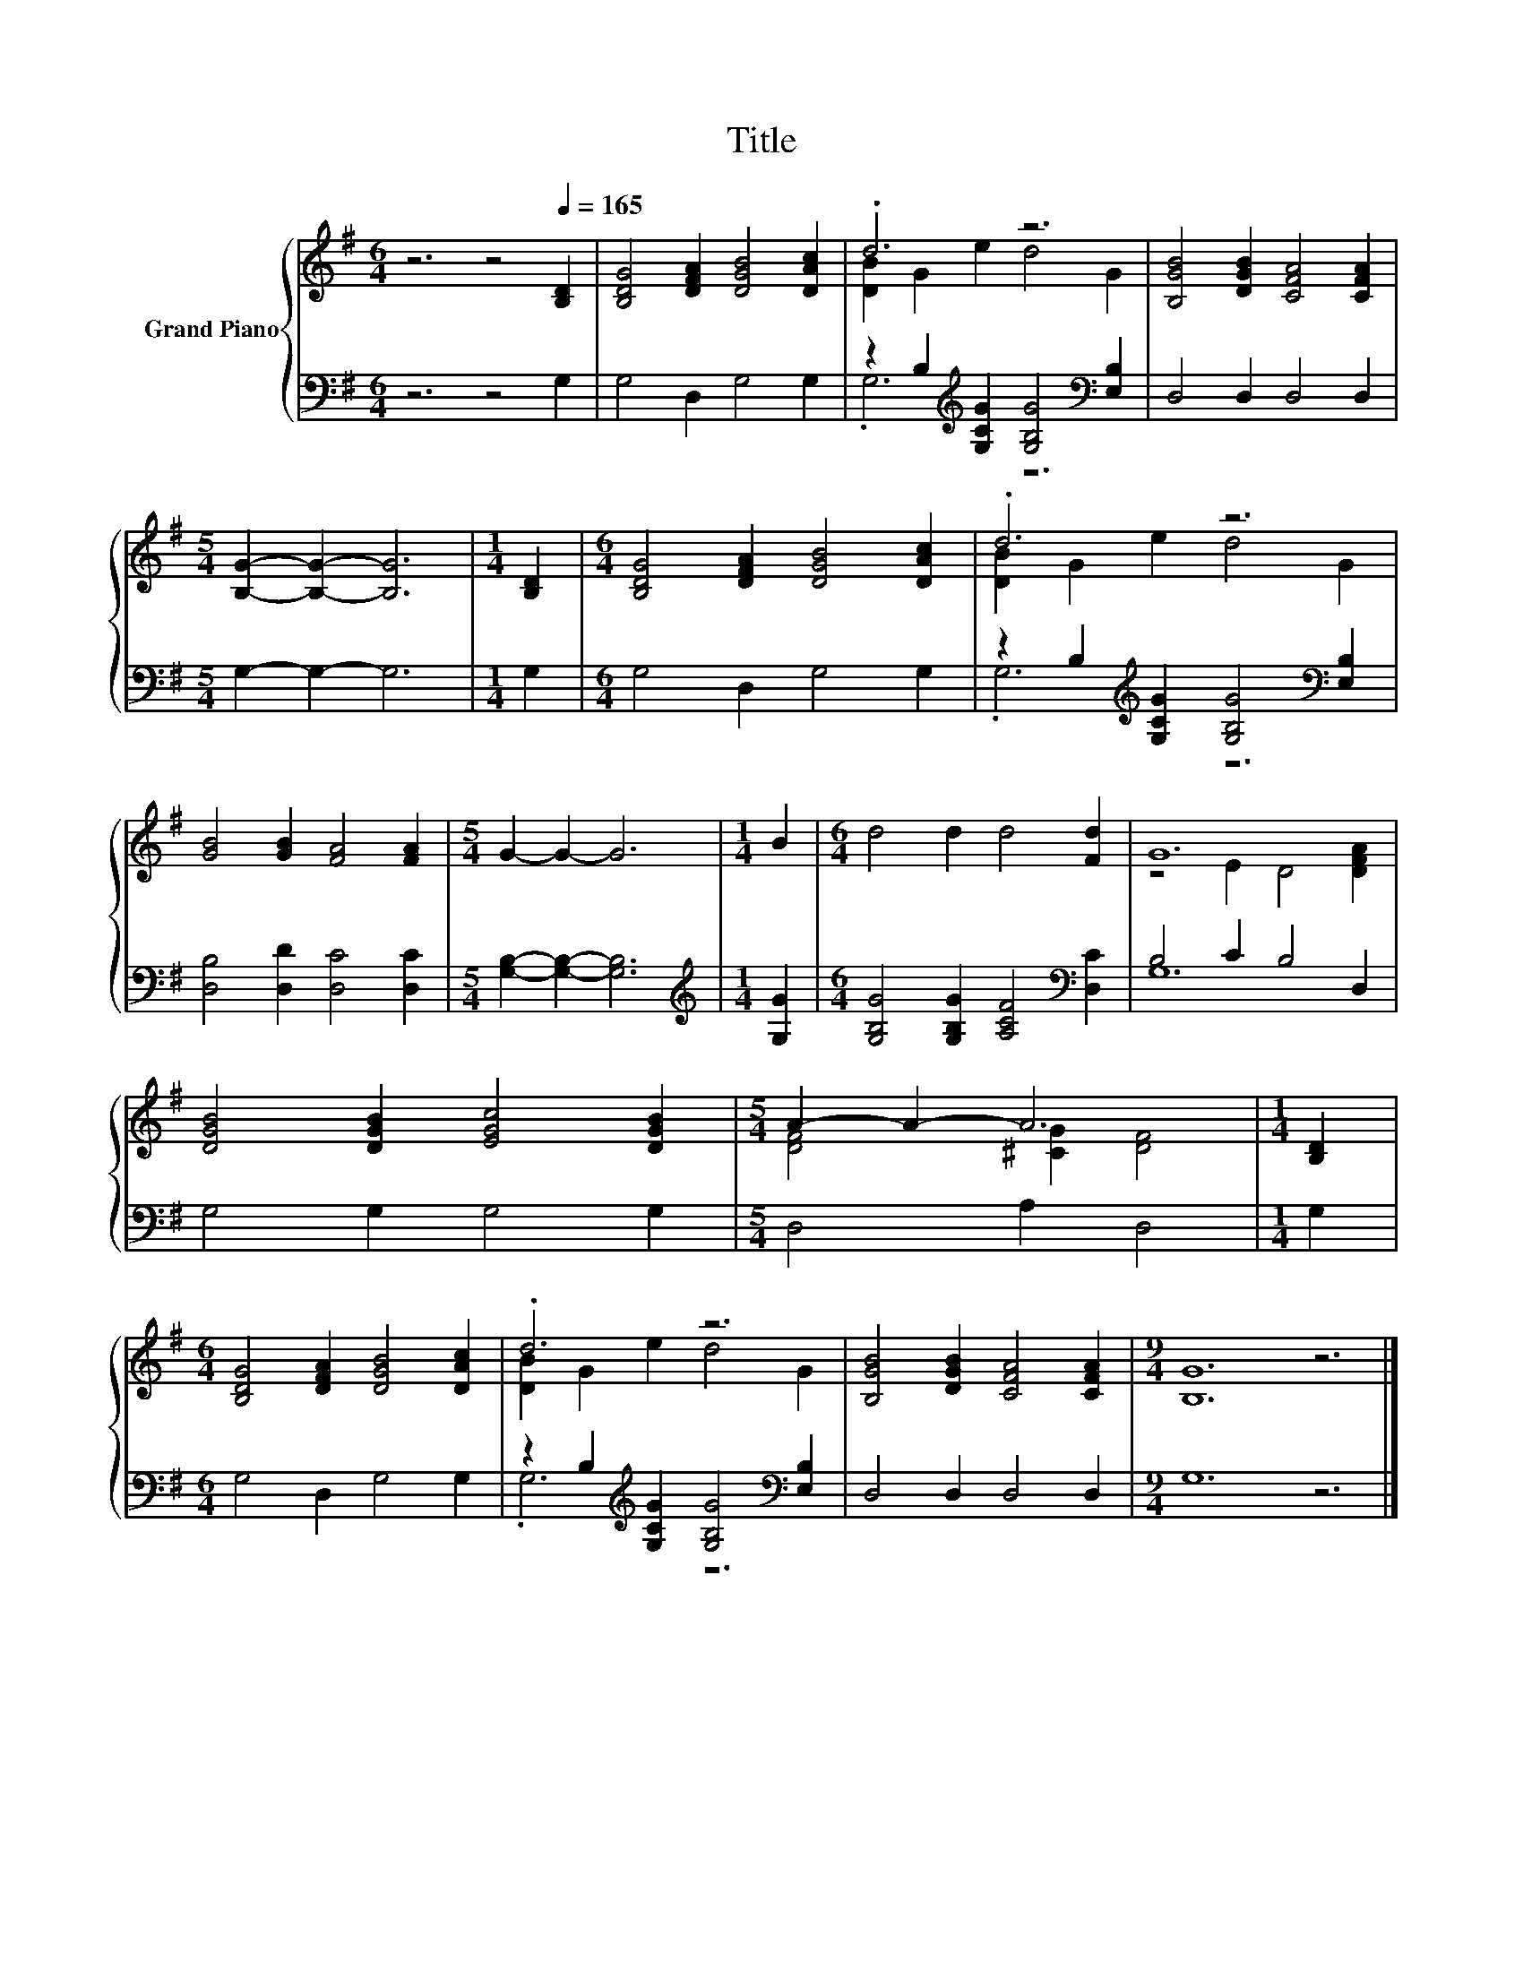 X:1
T:Title
%%score { ( 1 3 ) | ( 2 4 ) }
L:1/8
M:6/4
K:G
V:1 treble nm="Grand Piano"
V:3 treble 
V:2 bass 
V:4 bass 
V:1
 z6 z4[Q:1/4=165] [B,D]2 | [B,DG]4 [DFA]2 [DGB]4 [DAc]2 | .d6 z6 | [B,GB]4 [DGB]2 [CFA]4 [CFA]2 | %4
[M:5/4] [B,G]2- [B,G]2- [B,G]6 |[M:1/4] [B,D]2 |[M:6/4] [B,DG]4 [DFA]2 [DGB]4 [DAc]2 | .d6 z6 | %8
 [GB]4 [GB]2 [FA]4 [FA]2 |[M:5/4] G2- G2- G6 |[M:1/4] B2 |[M:6/4] d4 d2 d4 [Fd]2 | G12 | %13
 [DGB]4 [DGB]2 [EGc]4 [DGB]2 |[M:5/4] A2- A2- A6 |[M:1/4] [B,D]2 | %16
[M:6/4] [B,DG]4 [DFA]2 [DGB]4 [DAc]2 | .d6 z6 | [B,GB]4 [DGB]2 [CFA]4 [CFA]2 |[M:9/4] [B,G]12 z6 |] %20
V:2
 z6 z4 G,2 | G,4 D,2 G,4 G,2 | z2 B,2[K:treble] [G,CG]2 [G,B,G]4[K:bass] [E,B,]2 | %3
 D,4 D,2 D,4 D,2 |[M:5/4] G,2- G,2- G,6 |[M:1/4] G,2 |[M:6/4] G,4 D,2 G,4 G,2 | %7
 z2 B,2[K:treble] [G,CG]2 [G,B,G]4[K:bass] [E,B,]2 | [D,B,]4 [D,D]2 [D,C]4 [D,C]2 | %9
[M:5/4] [G,B,]2- [G,B,]2- [G,B,]6 |[M:1/4][K:treble] [G,G]2 | %11
[M:6/4] [G,B,G]4 [G,B,G]2 [A,CF]4[K:bass] [D,C]2 | B,4 C2 B,4 D,2 | G,4 G,2 G,4 G,2 | %14
[M:5/4] D,4 A,2 D,4 |[M:1/4] G,2 |[M:6/4] G,4 D,2 G,4 G,2 | %17
 z2 B,2[K:treble] [G,CG]2 [G,B,G]4[K:bass] [E,B,]2 | D,4 D,2 D,4 D,2 |[M:9/4] G,12 z6 |] %20
V:3
 x12 | x12 | [DB]2 G2 e2 d4 G2 | x12 |[M:5/4] x10 |[M:1/4] x2 |[M:6/4] x12 | [DB]2 G2 e2 d4 G2 | %8
 x12 |[M:5/4] x10 |[M:1/4] x2 |[M:6/4] x12 | z4 E2 D4 [DFA]2 | x12 |[M:5/4] [DF]4 [^CG]2 [DF]4 | %15
[M:1/4] x2 |[M:6/4] x12 | [DB]2 G2 e2 d4 G2 | x12 |[M:9/4] x18 |] %20
V:4
 x12 | x12 | .G,6[K:treble] z6[K:bass] | x12 |[M:5/4] x10 |[M:1/4] x2 |[M:6/4] x12 | %7
 .G,6[K:treble] z6[K:bass] | x12 |[M:5/4] x10 |[M:1/4][K:treble] x2 |[M:6/4] x10[K:bass] x2 | %12
 G,12 | x12 |[M:5/4] x10 |[M:1/4] x2 |[M:6/4] x12 | .G,6[K:treble] z6[K:bass] | x12 |[M:9/4] x18 |] %20

